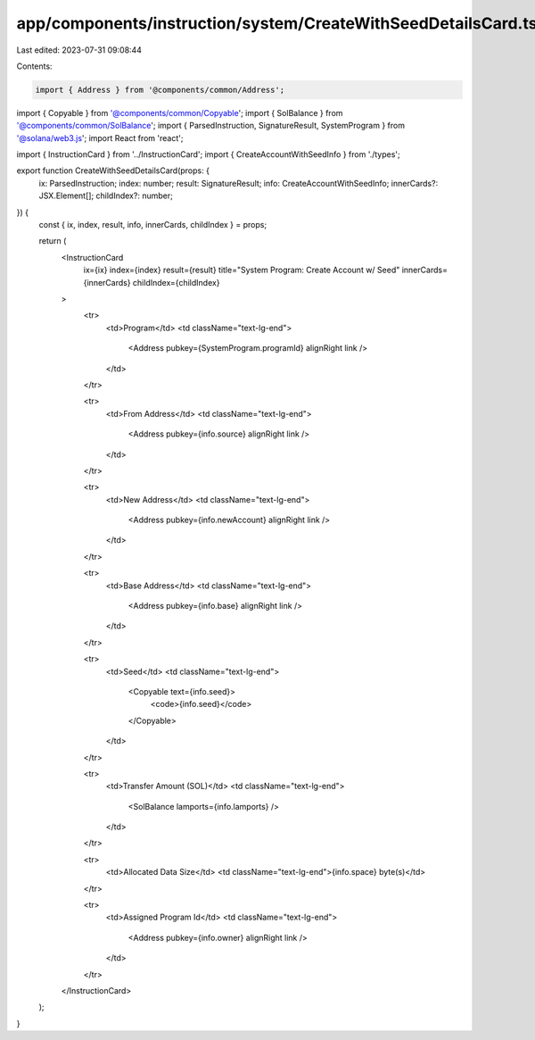 app/components/instruction/system/CreateWithSeedDetailsCard.tsx
===============================================================

Last edited: 2023-07-31 09:08:44

Contents:

.. code-block:: tsx

    import { Address } from '@components/common/Address';
import { Copyable } from '@components/common/Copyable';
import { SolBalance } from '@components/common/SolBalance';
import { ParsedInstruction, SignatureResult, SystemProgram } from '@solana/web3.js';
import React from 'react';

import { InstructionCard } from '../InstructionCard';
import { CreateAccountWithSeedInfo } from './types';

export function CreateWithSeedDetailsCard(props: {
    ix: ParsedInstruction;
    index: number;
    result: SignatureResult;
    info: CreateAccountWithSeedInfo;
    innerCards?: JSX.Element[];
    childIndex?: number;
}) {
    const { ix, index, result, info, innerCards, childIndex } = props;

    return (
        <InstructionCard
            ix={ix}
            index={index}
            result={result}
            title="System Program: Create Account w/ Seed"
            innerCards={innerCards}
            childIndex={childIndex}
        >
            <tr>
                <td>Program</td>
                <td className="text-lg-end">
                    <Address pubkey={SystemProgram.programId} alignRight link />
                </td>
            </tr>

            <tr>
                <td>From Address</td>
                <td className="text-lg-end">
                    <Address pubkey={info.source} alignRight link />
                </td>
            </tr>

            <tr>
                <td>New Address</td>
                <td className="text-lg-end">
                    <Address pubkey={info.newAccount} alignRight link />
                </td>
            </tr>

            <tr>
                <td>Base Address</td>
                <td className="text-lg-end">
                    <Address pubkey={info.base} alignRight link />
                </td>
            </tr>

            <tr>
                <td>Seed</td>
                <td className="text-lg-end">
                    <Copyable text={info.seed}>
                        <code>{info.seed}</code>
                    </Copyable>
                </td>
            </tr>

            <tr>
                <td>Transfer Amount (SOL)</td>
                <td className="text-lg-end">
                    <SolBalance lamports={info.lamports} />
                </td>
            </tr>

            <tr>
                <td>Allocated Data Size</td>
                <td className="text-lg-end">{info.space} byte(s)</td>
            </tr>

            <tr>
                <td>Assigned Program Id</td>
                <td className="text-lg-end">
                    <Address pubkey={info.owner} alignRight link />
                </td>
            </tr>
        </InstructionCard>
    );
}



